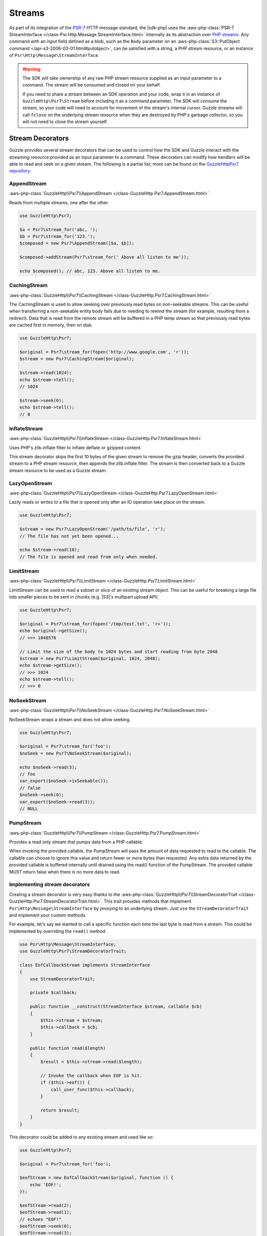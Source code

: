 .. Copyright 2010-2018 Amazon.com, Inc. or its affiliates. All Rights Reserved.

   This work is licensed under a Creative Commons Attribution-NonCommercial-ShareAlike 4.0
   International License (the "License"). You may not use this file except in compliance with the
   License. A copy of the License is located at http://creativecommons.org/licenses/by-nc-sa/4.0/.

   This file is distributed on an "AS IS" BASIS, WITHOUT WARRANTIES OR CONDITIONS OF ANY KIND,
   either express or implied. See the License for the specific language governing permissions and
   limitations under the License.

=======
Streams
=======

As part of its integration of the `PSR-7 <http://www.php-fig.org/psr/psr-7/>`_
HTTP message standard, the |sdk-php| uses the :aws-php-class:`PSR-7 StreamInterface
</class-Psr.Http.Message.StreamInterface.html>`
internally as its abstraction over `PHP streams
<http://php.net/manual/en/intro.stream.php>`_. Any command with an input field
defined as a blob, such as the ``Body`` parameter on an :aws-php-class:`S3::PutObject command
</api-s3-2006-03-01.html#putobject>`,
can be satisfied with a string, a PHP stream resource, or an instance of
``Psr\Http\Message\StreamInterface``.

.. warning::

    The SDK will take ownership of any raw PHP stream resource supplied as an
    input parameter to a command. The stream will be consumed and closed on your
    behalf.

    If you need to share a stream between an SDK operation and your code, wrap
    it in an instance of ``GuzzleHttp\Psr7\Stream`` before including it as a
    command parameter. The SDK will consume the stream, so your code will need
    to account for movement of the stream's internal cursor. Guzzle streams will
    call ``fclose`` on the underlying stream resource when they are destroyed by
    PHP's garbage collector, so you will not need to close the stream yourself.

Stream Decorators
-----------------

Guzzle provides several stream decorators that can be used to control how the
SDK and Guzzle interact with the streaming resource provided as an input
parameter to a command. These decorators can modify how handlers will be able
to read and seek on a given stream. The following is a partial list; more can be
found on the `GuzzleHttp\Psr7 repository <https://github.com/guzzle/psr7>`_.

AppendStream
~~~~~~~~~~~~

:aws-php-class:`GuzzleHttp\\Psr7\\AppendStream </class-GuzzleHttp.Psr7.AppendStream.html>`

Reads from multiple streams, one after the other.

.. code-block:: php

    use GuzzleHttp\Psr7;

    $a = Psr7\stream_for('abc, ');
    $b = Psr7\stream_for('123.');
    $composed = new Psr7\AppendStream([$a, $b]);

    $composed->addStream(Psr7\stream_for(' Above all listen to me'));

    echo $composed(); // abc, 123. Above all listen to me.

CachingStream
~~~~~~~~~~~~~

:aws-php-class:`GuzzleHttp\\Psr7\\CachingStream </class-GuzzleHttp.Psr7.CachingStream.html>`

The CachingStream is used to allow seeking over previously read bytes on
non-seekable streams. This can be useful when transferring a non-seekable
entity body fails due to needing to rewind the stream (for example, resulting
from a redirect). Data that is read from the remote stream will be buffered in
a PHP temp stream so that previously read bytes are cached first in memory,
then on disk.

.. code-block:: php

    use GuzzleHttp\Psr7;

    $original = Psr7\stream_for(fopen('http://www.google.com', 'r'));
    $stream = new Psr7\CachingStream($original);

    $stream->read(1024);
    echo $stream->tell();
    // 1024

    $stream->seek(0);
    echo $stream->tell();
    // 0

InflateStream
~~~~~~~~~~~~~

:aws-php-class:`GuzzleHttp\\Psr7\\InflateStream </class-GuzzleHttp.Psr7.InflateStream.html>`

Uses PHP's zlib.inflate filter to inflate deflate or gzipped content.

This stream decorator skips the first 10 bytes of the given stream to remove
the gzip header, converts the provided stream to a PHP stream resource,
then appends the zlib.inflate filter. The stream is then converted back
to a Guzzle stream resource to be used as a Guzzle stream.

LazyOpenStream
~~~~~~~~~~~~~~

:aws-php-class:`GuzzleHttp\\Psr7\\LazyOpenStream </class-GuzzleHttp.Psr7.LazyOpenStream.html>`

Lazily reads or writes to a file that is opened only after an IO operation
take place on the stream.

.. code-block:: php

    use GuzzleHttp\Psr7;

    $stream = new Psr7\LazyOpenStream('/path/to/file', 'r');
    // The file has not yet been opened...

    echo $stream->read(10);
    // The file is opened and read from only when needed.

LimitStream
~~~~~~~~~~~

:aws-php-class:`GuzzleHttp\\Psr7\\LimitStream </class-GuzzleHttp.Psr7.LimitStream.html>`

LimitStream can be used to read a subset or slice of an existing stream object.
This can be useful for breaking a large file into smaller pieces to be sent in
chunks (e.g. |S3|'s multipart upload API).

.. code-block:: php

    use GuzzleHttp\Psr7;

    $original = Psr7\stream_for(fopen('/tmp/test.txt', 'r+'));
    echo $original->getSize();
    // >>> 1048576

    // Limit the size of the body to 1024 bytes and start reading from byte 2048
    $stream = new Psr7\LimitStream($original, 1024, 2048);
    echo $stream->getSize();
    // >>> 1024
    echo $stream->tell();
    // >>> 0

NoSeekStream
~~~~~~~~~~~~

:aws-php-class:`GuzzleHttp\\Psr7\\NoSeekStream </class-GuzzleHttp.Psr7.NoSeekStream.html>`

NoSeekStream wraps a stream and does not allow seeking.

.. code-block:: php

    use GuzzleHttp\Psr7;

    $original = Psr7\stream_for('foo');
    $noSeek = new Psr7\NoSeekStream($original);

    echo $noSeek->read(3);
    // foo
    var_export($noSeek->isSeekable());
    // false
    $noSeek->seek(0);
    var_export($noSeek->read(3));
    // NULL

PumpStream
~~~~~~~~~~

:aws-php-class:`GuzzleHttp\\Psr7\\PumpStream </class-GuzzleHttp.Psr7.PumpStream.html>`

Provides a read only stream that pumps data from a PHP callable.

When invoking the provided callable, the PumpStream will pass the amount of
data requested to read to the callable. The callable can choose to ignore
this value and return fewer or more bytes than requested. Any extra data
returned by the provided callable is buffered internally until drained using
the read() function of the PumpStream. The provided callable MUST return
false when there is no more data to read.

Implementing stream decorators
~~~~~~~~~~~~~~~~~~~~~~~~~~~~~~

Creating a stream decorator is very easy thanks to the
:aws-php-class:`GuzzleHttp\\Psr7\\StreamDecoratorTrait
</class-GuzzleHttp.Psr7.StreamDecoratorTrait.html>`.
This trait provides methods that implement ``Psr\Http\Message\StreamInterface``
by proxying to an underlying stream. Just ``use`` the ``StreamDecoratorTrait``
and implement your custom methods.

For example, let's say we wanted to call a specific function each time the last
byte is read from a stream. This could be implemented by overriding the
``read()`` method.

.. code-block:: php

    use Psr\Http\Message\StreamInterface;
    use GuzzleHttp\Psr7\StreamDecoratorTrait;

    class EofCallbackStream implements StreamInterface
    {
        use StreamDecoratorTrait;

        private $callback;

        public function __construct(StreamInterface $stream, callable $cb)
        {
            $this->stream = $stream;
            $this->callback = $cb;
        }

        public function read($length)
        {
            $result = $this->stream->read($length);

            // Invoke the callback when EOF is hit.
            if ($this->eof()) {
                call_user_func($this->callback);
            }

            return $result;
        }
    }

This decorator could be added to any existing stream and used like so:

.. code-block:: php

    use GuzzleHttp\Psr7;

    $original = Psr7\stream_for('foo');

    $eofStream = new EofCallbackStream($original, function () {
        echo 'EOF!';
    });

    $eofStream->read(2);
    $eofStream->read(1);
    // echoes "EOF!"
    $eofStream->seek(0);
    $eofStream->read(3);
    // echoes "EOF!"
